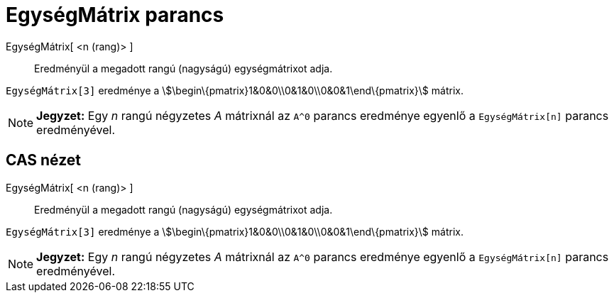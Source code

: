 = EgységMátrix parancs
:page-en: commands/Identity
ifdef::env-github[:imagesdir: /hu/modules/ROOT/assets/images]

EgységMátrix[ <n (rang)> ]::
  Eredményül a megadott rangú (nagyságú) egységmátrixot adja.

[EXAMPLE]
====

`++EgységMátrix[3]++` eredménye a stem:[\begin\{pmatrix}1&0&0\\0&1&0\\0&0&1\end\{pmatrix}] mátrix.

====

[NOTE]
====

*Jegyzet:* Egy _n_ rangú négyzetes _A_ mátrixnál az `++A^0++` parancs eredménye egyenlő a `++EgységMátrix[n]++` parancs
eredményével.

====

== CAS nézet

EgységMátrix[ <n (rang)> ]::
  Eredményül a megadott rangú (nagyságú) egységmátrixot adja.

[EXAMPLE]
====

`++EgységMátrix[3]++` eredménye a stem:[\begin\{pmatrix}1&0&0\\0&1&0\\0&0&1\end\{pmatrix}] mátrix.

====

[NOTE]
====

*Jegyzet:* Egy _n_ rangú négyzetes _A_ mátrixnál az `++A^0++` parancs eredménye egyenlő a `++EgységMátrix[n]++` parancs
eredményével.

====
